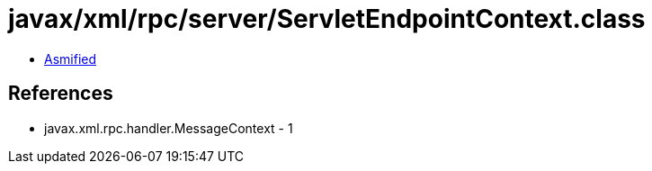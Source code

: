 = javax/xml/rpc/server/ServletEndpointContext.class

 - link:ServletEndpointContext-asmified.java[Asmified]

== References

 - javax.xml.rpc.handler.MessageContext - 1
